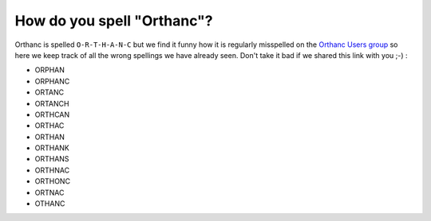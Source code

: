 How do you spell "Orthanc"?
===========================

Orthanc is spelled ``O-R-T-H-A-N-C`` but we find it funny how it is
regularly misspelled on the `Orthanc Users group <https://discourse.orthanc-server.org/>`__
so here we keep track of all the wrong spellings we have already seen.
Don't take it bad if we shared this link with you ;-) :

- ORPHAN
- ORPHANC
- ORTANC
- ORTANCH
- ORTHCAN
- ORTHAC
- ORTHAN
- ORTHANK
- ORTHANS
- ORTHNAC
- ORTHONC
- ORTNAC
- OTHANC
